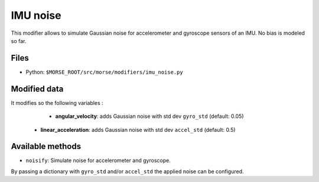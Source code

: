 IMU noise
=========

This modifier allows to simulate Gaussian noise for accelerometer and
gyroscope sensors of an IMU.
No bias is modeled so far.

Files
-----

- Python: ``$MORSE_ROOT/src/morse/modifiers/imu_noise.py``

Modified data
-------------

It modifies so the following variables :

	- **angular_velocity**: adds Gaussian noise with std dev ``gyro_std``
	  (default: 0.05)
    - **linear_acceleration**: adds Gaussian noise with std dev ``accel_std``
      (default: 0.5)

Available methods
-----------------

- ``noisify``: Simulate noise for accelerometer and gyroscope.

By passing a dictionary with ``gyro_std`` and/or ``accel_std`` the applied
noise can be configured.
